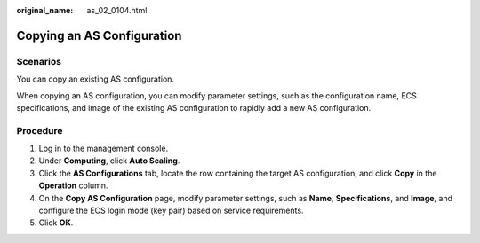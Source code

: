 :original_name: as_02_0104.html

.. _as_02_0104:

Copying an AS Configuration
===========================

Scenarios
---------

You can copy an existing AS configuration.

When copying an AS configuration, you can modify parameter settings, such as the configuration name, ECS specifications, and image of the existing AS configuration to rapidly add a new AS configuration.

Procedure
---------

#. Log in to the management console.
#. Under **Computing**, click **Auto Scaling**.
#. Click the **AS Configurations** tab, locate the row containing the target AS configuration, and click **Copy** in the **Operation** column.
#. On the **Copy AS Configuration** page, modify parameter settings, such as **Name**, **Specifications**, and **Image**, and configure the ECS login mode (key pair) based on service requirements.
#. Click **OK**.
